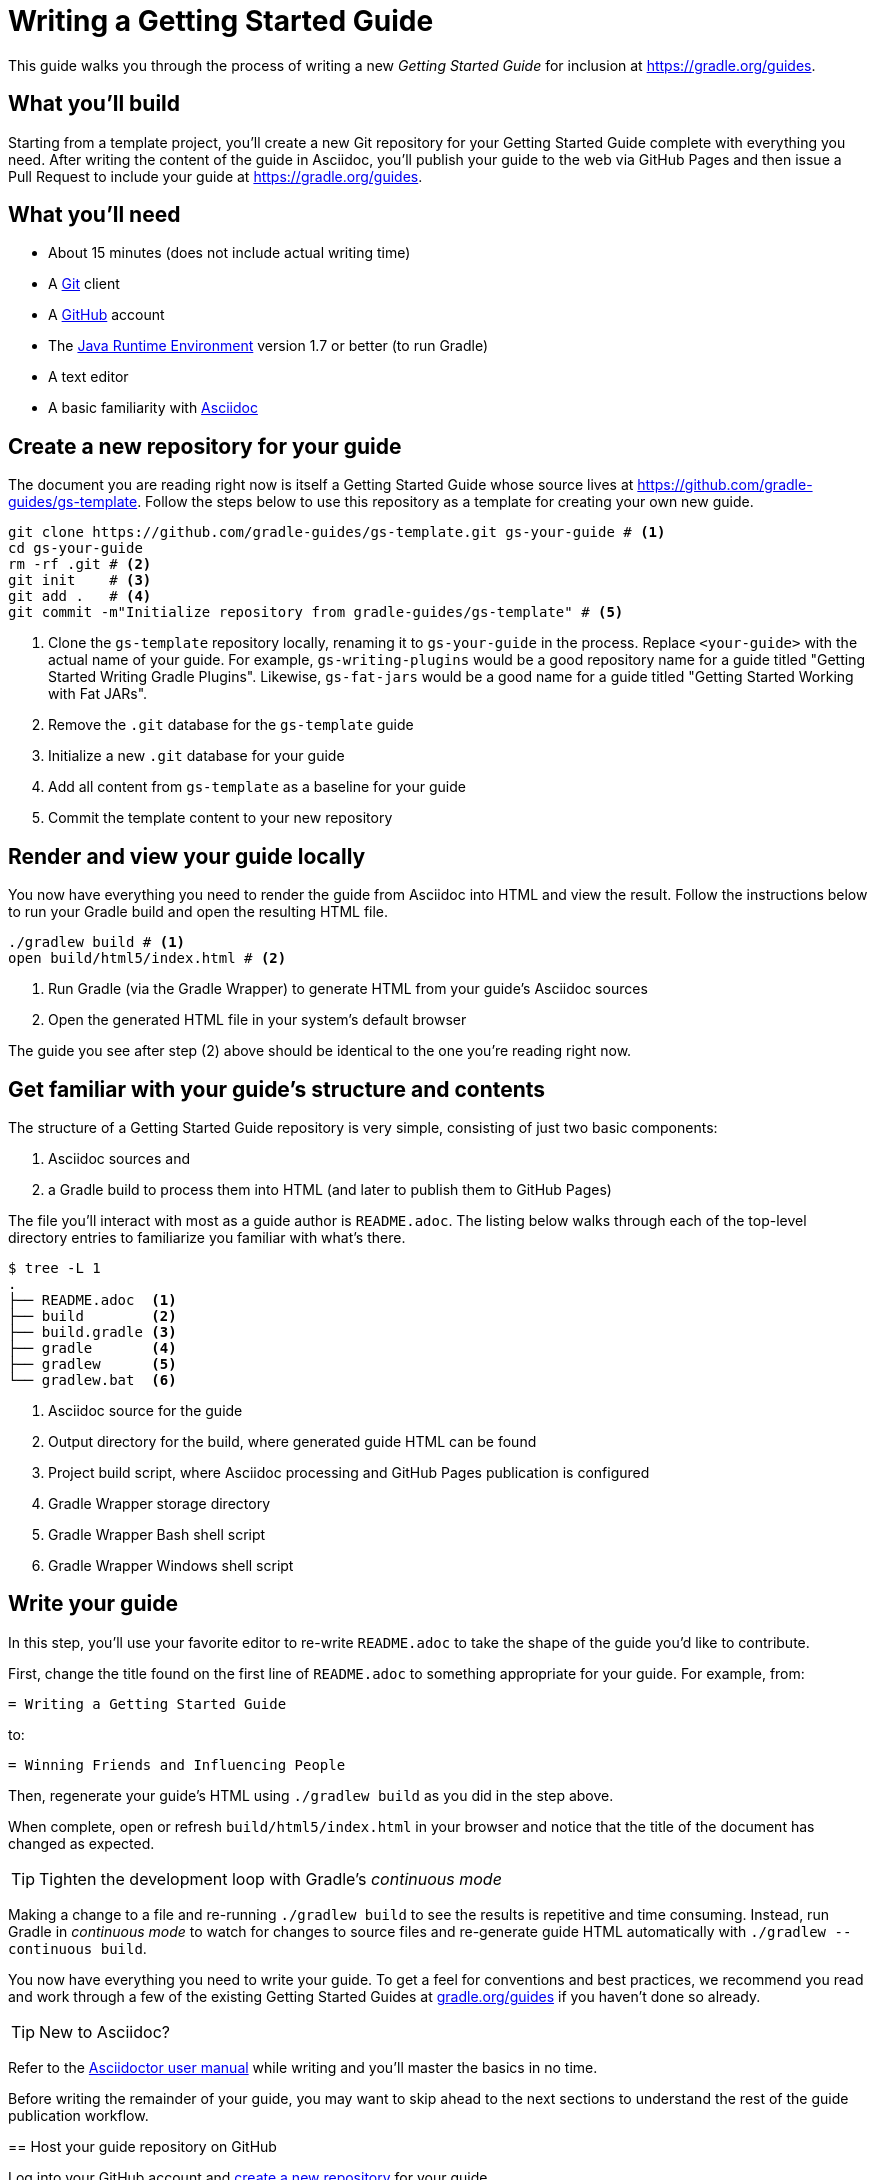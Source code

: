 = Writing a Getting Started Guide

This guide walks you through the process of writing a new _Getting Started Guide_ for inclusion at http://grdev.org/guides[https://gradle.org/guides].

== What you'll build

Starting from a template project, you'll create a new Git repository for your Getting Started Guide complete with everything you need. After writing the content of the guide in Asciidoc, you'll publish your guide to the web via GitHub Pages and then issue a Pull Request to include your guide at http://grdev.org/guides[https://gradle.org/guides].

== What you'll need

 - About 15 minutes (does not include actual writing time)
 - A https://git-scm.org[Git] client
 - A https://github.com[GitHub] account
 - The http://www.oracle.com/technetwork/java/javase/downloads/index.html[Java Runtime Environment] version 1.7 or better (to run Gradle)
 - A text editor
 - A basic familiarity with http://asciidoctor.org/docs/user-manual/[Asciidoc]

== Create a new repository for your guide

The document you are reading right now is itself a Getting Started Guide whose source lives at https://github.com/gradle-guides/gs-template. Follow the steps below to use this repository as a template for creating your own new guide.

[source,shell]
----
git clone https://github.com/gradle-guides/gs-template.git gs-your-guide # <1>
cd gs-your-guide
rm -rf .git # <2>
git init    # <3>
git add .   # <4>
git commit -m"Initialize repository from gradle-guides/gs-template" # <5>
----
<1> Clone the `gs-template` repository locally, renaming it to `gs-your-guide` in the process. Replace `<your-guide>` with the actual name of your guide. For example, `gs-writing-plugins` would be a good repository name for a guide titled "Getting Started Writing Gradle Plugins". Likewise, `gs-fat-jars` would be a good name for a guide titled "Getting Started Working with Fat JARs".
<2> Remove the `.git` database for the `gs-template` guide
<3> Initialize a new `.git` database for your guide
<4> Add all content from `gs-template` as a baseline for your guide
<5> Commit the template content to your new repository

== Render and view your guide locally

You now have everything you need to render the guide from Asciidoc into HTML and view the result. Follow the instructions below to run your Gradle build and open the resulting HTML file.

[source,shell]
----
./gradlew build # <1>
open build/html5/index.html # <2>
----
<1> Run Gradle (via the Gradle Wrapper) to generate HTML from your guide's Asciidoc sources
<2> Open the generated HTML file in your system's default browser

The guide you see after step (2) above should be identical to the one you're reading right now.

== Get familiar with your guide's structure and contents

The structure of a Getting Started Guide repository is very simple, consisting of just two basic components:

1. Asciidoc sources and
2. a Gradle build to process them into HTML (and later to publish them to GitHub Pages)

The file you'll interact with most as a guide author is `README.adoc`. The listing below walks through each of the top-level directory entries to familiarize you familiar with what's there.

[source,shell]
----
$ tree -L 1
.
├── README.adoc  <1>
├── build        <2>
├── build.gradle <3>
├── gradle       <4>
├── gradlew      <5>
└── gradlew.bat  <6>
----
<1> Asciidoc source for the guide
<2> Output directory for the build, where generated guide HTML can be found
<3> Project build script, where Asciidoc processing and GitHub Pages publication is configured
<4> Gradle Wrapper storage directory
<5> Gradle Wrapper Bash shell script
<6> Gradle Wrapper Windows shell script

== Write your guide

In this step, you'll use your favorite editor to re-write `README.adoc` to take the shape of the guide you'd like to contribute.

First, change the title found on the first line of `README.adoc` to something appropriate for your guide. For example, from:

  = Writing a Getting Started Guide

to:

  = Winning Friends and Influencing People

Then, regenerate your guide's HTML using `./gradlew build` as you did in the step above.

When complete, open or refresh `build/html5/index.html` in your browser and notice that the title of the document has changed as expected.

[TIP]
Tighten the development loop with Gradle's _continuous mode_
====
Making a change to a file and re-running `./gradlew build` to see the results is repetitive and time consuming. Instead, run Gradle in _continuous mode_ to watch for changes to source files and re-generate guide HTML automatically with `./gradlew --continuous build`.

You now have everything you need to write your guide. To get a feel for conventions and best practices, we recommend you read and work through a few of the existing Getting Started Guides at http://grdev.org/guides[gradle.org/guides] if you haven't done so already.

[TIP]
New to Asciidoc?
====
Refer to the http://asciidoctor.org/docs/user-manual/[Asciidoctor user manual] while writing and you'll master the basics in no time.
====

[NOTE]
====
Before writing the remainder of your guide, you may want to skip ahead to the next sections to understand the rest of the guide publication workflow.
====

== Host your guide repository on GitHub

Log into your GitHub account and https://help.github.com/articles/create-a-repo/[create a new repository] for your guide.

 - Give the repository the same name as you used in the first steps above, e.g. `gs-writing-plugins`
 - Make sure the repository is _public_, not _private_
 - When prompted, do not add a README or any other files to the repository

When complete, you should have a new, empty repository at https://github.com/your-github-username/gs-your-guide.

You can now push the contents of your local Git repository to your new GitHub remote:

[source,shell]
----
git remote add origin https://github.com/your-github-username/gs-your-guide
git push --set-upstream origin master:master
----

== Publish your guide to GitHub Pages

At any point in the writing process, you can publish your guide to GitHub Pages to see what it looks like live on the web.

[TIP]
.New to GitHub Pages?
====
https://pages.github.com/[GitHub Pages] provides GitHub users with a free and convienent way to publish static content on the web. You'll find everything you need for publishing your guide in the steps below, but if you'd like more information about GitHub Pages, check out https://help.github.com/categories/github-pages-basics/[GitHub Pages Basics].
====

To publish your guide, just run:

[source,shell]
----
./gradlew publishGhPages
----

When complete, an HTML rendering of the latest changes to your guide should be available at http://your-github-username.github.io/gs-your-guide.

== Request your guide be listed at gradle.org

When you've finished writing, reviewing and editing your guide, https://help.github.com/articles/editing-files-in-another-user-s-repository/[propose an edit] to the https://github.com/gradle/build-tool-web/blob/gh-pages/_data/guides.yml[_data/guides.yml] page in the https://github.com/gradle/build-tool-web/[gradle/build-tool-web] repository. Add an entry for your guide, including its name and full URL. The Gradle team will review your guide and work with you to get it listed.

[TIP]
.Reach out to the Gradle team *before* writing your guide
====
If you're not 100% sure that your guide is a good candidate for inclusion at gradle.org, reach out to the Gradle team before you spend much time writing it. Just add an issue to the https://github.com/gradle/build-tool-web/[gradle/build-tool-web] repository and ask the team for feedback.
====

== Summary

That's it! You've worked through the steps necessary to create a Getting Started Guide. We hope you've found the process a pleasure and wish you all the best in your writing. Thanks in advance for your contribution!

== Help improve this guide

Have feedback or a question? Found a typo? Like all Gradle guides, help is just a GitHub Issue away. Please add an issue or pull request to the https://github.com/gradle/build-tool-web/[gradle/build-tool-web] and we'll get back to you.

